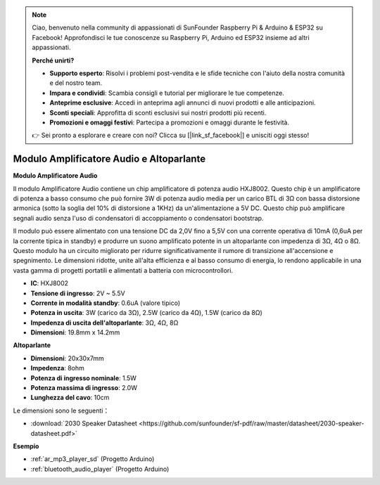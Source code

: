 .. note::

    Ciao, benvenuto nella community di appassionati di SunFounder Raspberry Pi & Arduino & ESP32 su Facebook! Approfondisci le tue conoscenze su Raspberry Pi, Arduino ed ESP32 insieme ad altri appassionati.

    **Perché unirti?**

    - **Supporto esperto**: Risolvi i problemi post-vendita e le sfide tecniche con l'aiuto della nostra comunità e del nostro team.
    - **Impara e condividi**: Scambia consigli e tutorial per migliorare le tue competenze.
    - **Anteprime esclusive**: Accedi in anteprima agli annunci di nuovi prodotti e alle anticipazioni.
    - **Sconti speciali**: Approfitta di sconti esclusivi sui nostri prodotti più recenti.
    - **Promozioni e omaggi festivi**: Partecipa a promozioni e omaggi durante le festività.

    👉 Sei pronto a esplorare e creare con noi? Clicca su [|link_sf_facebook|] e unisciti oggi stesso!

.. _cpn_audio_speaker:

Modulo Amplificatore Audio e Altoparlante
==============================================

**Modulo Amplificatore Audio**

.. image:: img/audio_module.jpg
    :width: 500
    :align: center

Il modulo Amplificatore Audio contiene un chip amplificatore di potenza audio HXJ8002. Questo chip è un amplificatore di potenza a basso consumo che può fornire 3W di potenza audio media per un carico BTL di 3Ω con bassa distorsione armonica (sotto la soglia del 10% di distorsione a 1KHz) da un'alimentazione a 5V DC. Questo chip può amplificare segnali audio senza l'uso di condensatori di accoppiamento o condensatori bootstrap.

Il modulo può essere alimentato con una tensione DC da 2,0V fino a 5,5V con una corrente operativa di 10mA (0,6uA per la corrente tipica in standby) e produrre un suono amplificato potente in un altoparlante con impedenza di 3Ω, 4Ω o 8Ω. Questo modulo ha un circuito migliorato per ridurre significativamente il rumore di transizione all'accensione e spegnimento. Le dimensioni ridotte, unite all'alta efficienza e al basso consumo di energia, lo rendono applicabile in una vasta gamma di progetti portatili e alimentati a batteria con microcontrollori.

* **IC**: HXJ8002
* **Tensione di ingresso**: 2V ~ 5.5V
* **Corrente in modalità standby**: 0.6uA (valore tipico)
* **Potenza in uscita**: 3W (carico da 3Ω), 2.5W (carico da 4Ω), 1.5W (carico da 8Ω)
* **Impedenza di uscita dell'altoparlante**: 3Ω, 4Ω, 8Ω
* **Dimensioni**: 19.8mm x 14.2mm

**Altoparlante**

.. image:: img/speaker_pic.png
    :width: 300
    :align: center

* **Dimensioni**: 20x30x7mm
* **Impedenza**: 8ohm
* **Potenza di ingresso nominale**: 1.5W 
* **Potenza massima di ingresso**: 2.0W
* **Lunghezza del cavo**: 10cm

.. image:: img/2030_speaker.png

Le dimensioni sono le seguenti：

* :download:`2030 Speaker Datasheet <https://github.com/sunfounder/sf-pdf/raw/master/datasheet/2030-speaker-datasheet.pdf>`


**Esempio**

* :ref:`ar_mp3_player_sd` (Progetto Arduino)
* :ref:`bluetooth_audio_player` (Progetto Arduino)

